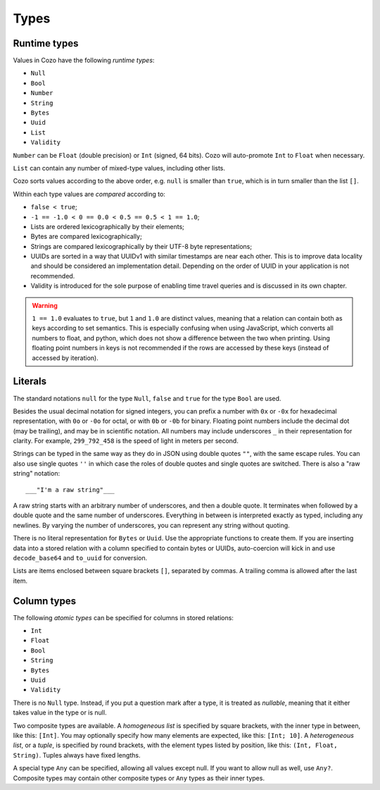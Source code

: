 ==============
Types
==============

--------------
Runtime types
--------------

Values in Cozo have the following *runtime types*:

* ``Null``
* ``Bool``
* ``Number``
* ``String``
* ``Bytes``
* ``Uuid``
* ``List``
* ``Validity``

``Number`` can be ``Float`` (double precision) or ``Int`` (signed, 64 bits). Cozo will auto-promote ``Int`` to ``Float`` when necessary.

``List`` can contain any number of mixed-type values, including other lists.

Cozo sorts values according to the above order, e.g. ``null`` is smaller than ``true``, which is in turn smaller than the list ``[]``.

Within each type values are *compared* according to:

* ``false < true``;
* ``-1 == -1.0 < 0 == 0.0 < 0.5 == 0.5 < 1 == 1.0``;
* Lists are ordered lexicographically by their elements;
* Bytes are compared lexicographically;
* Strings are compared lexicographically by their UTF-8 byte representations;
* UUIDs are sorted in a way that UUIDv1 with similar timestamps are near each other.
  This is to improve data locality and should be considered an implementation detail.
  Depending on the order of UUID in your application is not recommended.
* Validity is introduced for the sole purpose of enabling time travel queries
  and is discussed in its own chapter.

.. WARNING::

    ``1 == 1.0`` evaluates to ``true``, but ``1`` and ``1.0`` are distinct values,
    meaning that a relation can contain both as keys according to set semantics.
    This is especially confusing when using JavaScript, which converts all numbers to float,
    and python, which does not show a difference between the two when printing.
    Using floating point numbers in keys is not recommended if the rows are accessed by these keys
    (instead of accessed by iteration).

----------------
Literals
----------------

The standard notations ``null`` for the type ``Null``, ``false`` and ``true`` for the type ``Bool`` are used.

Besides the usual decimal notation for signed integers,
you can prefix a number with ``0x`` or ``-0x`` for hexadecimal representation,
with ``0o`` or ``-0o`` for octal,
or with ``0b`` or ``-0b`` for binary.
Floating point numbers include the decimal dot (may be trailing),
and may be in scientific notation.
All numbers may include underscores ``_`` in their representation for clarity.
For example, ``299_792_458`` is the speed of light in meters per second.

Strings can be typed in the same way as they do in JSON using double quotes ``""``,
with the same escape rules.
You can also use single quotes ``''`` in which case the roles of double quotes and single quotes are switched.
There is also a "raw string" notation::

    ___"I'm a raw string"___

A raw string starts with an arbitrary number of underscores, and then a double quote.
It terminates when followed by a double quote and the same number of underscores.
Everything in between is interpreted exactly as typed, including any newlines.
By varying the number of underscores, you can represent any string without quoting.

There is no literal representation for ``Bytes`` or ``Uuid``.
Use the appropriate functions to create them.
If you are inserting data into a stored relation with a column specified to contain bytes or UUIDs,
auto-coercion will kick in and use ``decode_base64`` and ``to_uuid`` for conversion.

Lists are items enclosed between square brackets ``[]``, separated by commas.
A trailing comma is allowed after the last item.

------------------------------------------------
Column types
------------------------------------------------

The following *atomic types* can be specified for columns in stored relations:

* ``Int``
* ``Float``
* ``Bool``
* ``String``
* ``Bytes``
* ``Uuid``
* ``Validity``

There is no ``Null`` type. Instead, if you put a question mark after a type, it is treated as *nullable*,
meaning that it either takes value in the type or is null.

Two composite types are available. A *homogeneous list* is specified by square brackets,
with the inner type in between, like this: ``[Int]``.
You may optionally specify how many elements are expected, like this: ``[Int; 10]``.
A *heterogeneous list*, or a *tuple*, is specified by round brackets, with the element types listed by position,
like this: ``(Int, Float, String)``. Tuples always have fixed lengths.

A special type ``Any`` can be specified, allowing all values except null.
If you want to allow null as well, use ``Any?``.
Composite types may contain other composite types or ``Any`` types as their inner types.